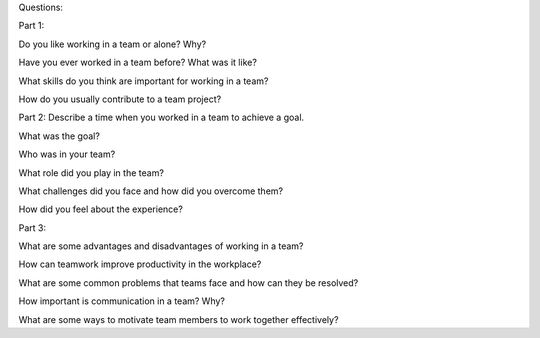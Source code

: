 Questions:

Part 1:



Do you like working in a team or alone? Why?

Have you ever worked in a team before? What was it like?

What skills do you think are important for working in a team?

How do you usually contribute to a team project?


Part 2:
Describe a time when you worked in a team to achieve a goal.



What was the goal?

Who was in your team?

What role did you play in the team?

What challenges did you face and how did you overcome them?

How did you feel about the experience?


Part 3:



What are some advantages and disadvantages of working in a team?

How can teamwork improve productivity in the workplace?

What are some common problems that teams face and how can they be resolved?

How important is communication in a team? Why?

What are some ways to motivate team members to work together effectively?
